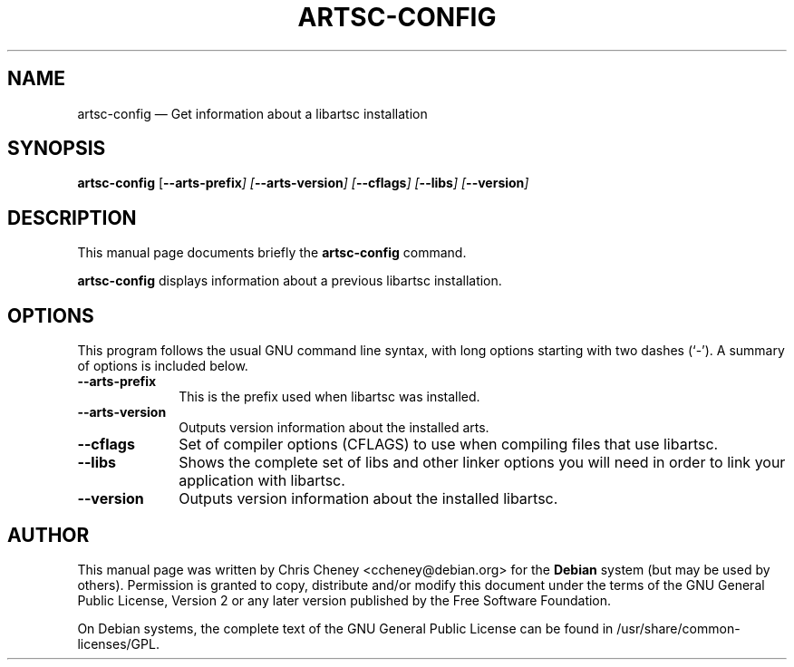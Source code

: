 .TH "ARTSC-CONFIG" "1" 
.SH "NAME" 
artsc-config \(em Get information about a libartsc installation 
.SH "SYNOPSIS" 
.PP 
\fBartsc-config\fR [\fB\-\-arts-prefix\fI\fR\fP]  [\fB\-\-arts-version\fI\fR\fP]  [\fB\-\-cflags\fI\fR\fP]  [\fB\-\-libs\fI\fR\fP]  [\fB\-\-version\fI\fR\fP]  
.SH "DESCRIPTION" 
.PP 
This manual page documents briefly the 
\fBartsc-config\fR command. 
.PP 
\fBartsc-config\fR displays information about a previous libartsc installation. 
.SH "OPTIONS" 
.PP 
This program follows the usual GNU command line syntax, 
with long options starting with two dashes (`\-').  A summary of 
options is included below. 
.IP "\fB\-\-arts-prefix\fP         " 10 
This is the prefix used when libartsc was installed. 
.IP "\fB\-\-arts-version\fP         " 10 
Outputs version information about the installed arts. 
.IP "\fB\-\-cflags\fP         " 10 
Set of compiler options (CFLAGS) to use when compiling files that use libartsc. 
.IP "\fB\-\-libs\fP         " 10 
Shows the complete set of libs and other linker options you will need in order to link your application with libartsc. 
.IP "\fB\-\-version\fP         " 10 
Outputs version information about the installed libartsc. 
.SH "AUTHOR" 
.PP 
This manual page was written by Chris Cheney 
<ccheney@debian.org> for the \fBDebian\fP system (but may be used by 
others).  Permission is granted to copy, distribute and/or 
modify this document under the terms of the GNU General Public 
License, Version 2 or any later version published by the Free 
Software Foundation. 
 
.PP 
On Debian systems, the complete text of the GNU General 
Public License can be found in /usr/share/common-licenses/GPL. 
 
.\" created by instant / docbook-to-man 
